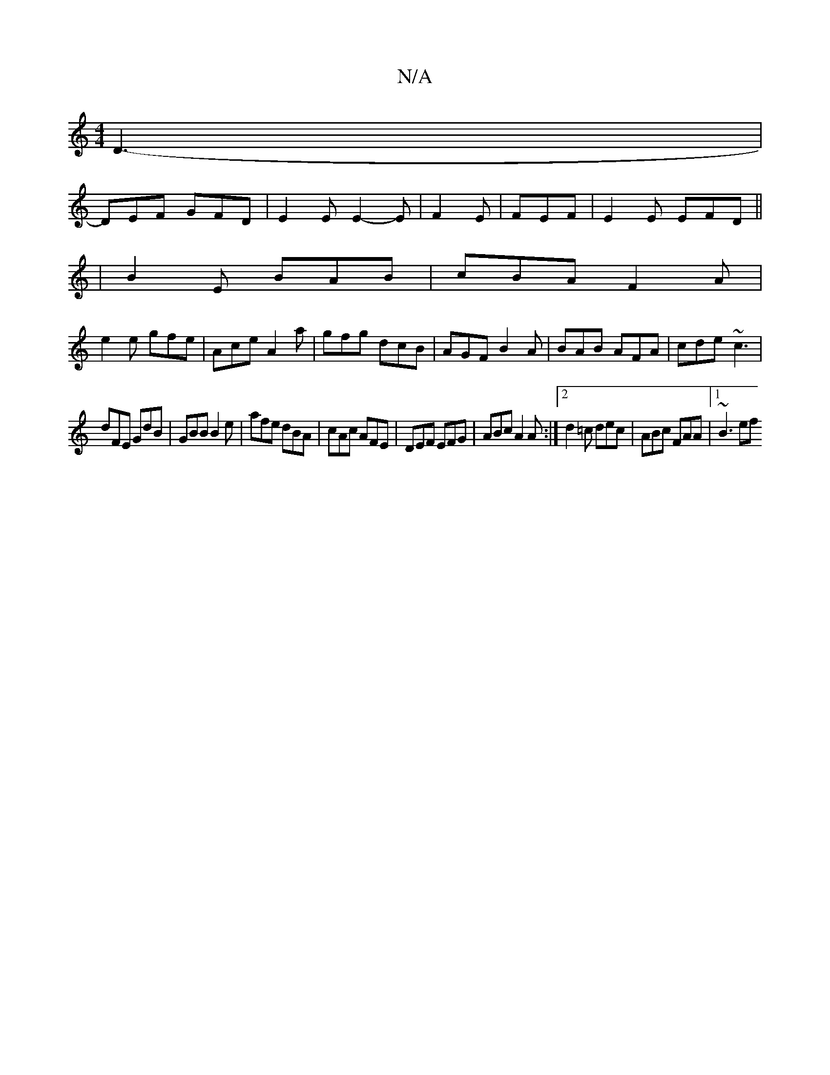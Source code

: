 X:1
T:N/A
M:4/4
R:N/A
K:Cmajor
D3-|
DEF GFD | E2E E2-E|F2E | FEF | E2E EFD||
|B2E BAB |cBA F2 A|
e2 e gfe|Ace A2a|gfg dcB|AGF B2A|BAB AFA|cde ~c3|
dFE GdB|GBB B2e| afe dBA | cAc AFE | DEF EFG | ABc A2A :|2 d2=c dec|ABc FAA|1 ~B3 ef